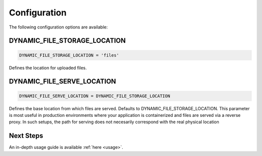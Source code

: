 .. _configuration:

######################
Configuration
######################

The following configuration options are available:

DYNAMIC_FILE_STORAGE_LOCATION
****************************************************
.. code-block:: python3

  DYNAMIC_FILE_STORAGE_LOCATION = 'files'

Defines the location for uploaded files.

DYNAMIC_FILE_SERVE_LOCATION
****************************************************
.. code-block:: python3

  DYNAMIC_FILE_SERVE_LOCATION = DYNAMIC_FILE_STORAGE_LOCATION

Defines the base location from which files are served.
Defaults to DYNAMIC_FILE_STORAGE_LOCATION.
This parameter is most useful in production environments
where your application is containerized and files are served
via a reverse proxy. In such setups, the path for serving does not
necesarily correspond with the real physical location

Next Steps
****************************************************
An in-depth usage guide is available :ref:`here <usage>`.
